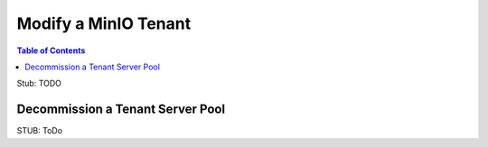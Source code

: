 .. _minio-k8s-modify-minio-tenant:

=====================
Modify a MinIO Tenant
=====================

.. default-domain:: minio

.. contents:: Table of Contents
   :local:
   :depth: 1


Stub: TODO

.. Following link is intended for K8s only
.. _minio-decommissioning:

Decommission a Tenant Server Pool
---------------------------------

STUB: ToDo